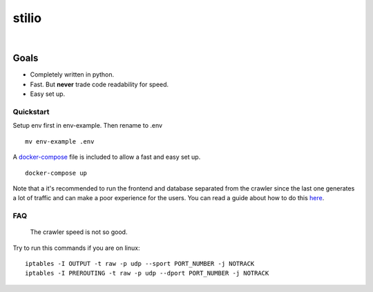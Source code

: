 stilio
======

.. image:: https://travis-ci.org/seik/stilio.svg?branch=master
   :target: https://travis-ci.org/seik/stilio
.. image:: https://readthedocs.org/projects/stilio/badge/?version=latest
   :target: https://stilio.readthedocs.io/en/latest/?badge=latest
.. image:: https://img.shields.io/badge/code_style-black-000000.svg
   :target: https://github.com/ambv/black
.. image:: https://img.shields.io/github/license/seik/stilio
   :target: https://github.com/seik/stilio/blob/master/LICENSE

|

.. raw:: html

    <embed>
        <p align="center">
            <img src="resources/images/stilio-logo.png">
        </p>
    </embed>

Goals
-----

-  Completely written in python.
-  Fast. But **never** trade code readability for speed.
-  Easy set up.

Quickstart
~~~~~~~~~~

Setup env first in env-example. Then rename to .env

::

    mv env-example .env

A `docker-compose </docker-compose.yml>`_ file is included to allow a fast and easy set up.

::

    docker-compose up

Note that a it's recommended to run the frontend and database separated from the
crawler since the last one generates a lot of traffic and can make a poor experience
for the users. You can read a guide about how to do this `here <https://stilio.readthedocs.io/en/latest/stilio/guides.html>`_.

FAQ
~~~

    The crawler speed is not so good.

Try to run this commands if you are on linux:

::

    iptables -I OUTPUT -t raw -p udp --sport PORT_NUMBER -j NOTRACK
    iptables -I PREROUTING -t raw -p udp --dport PORT_NUMBER -j NOTRACK
